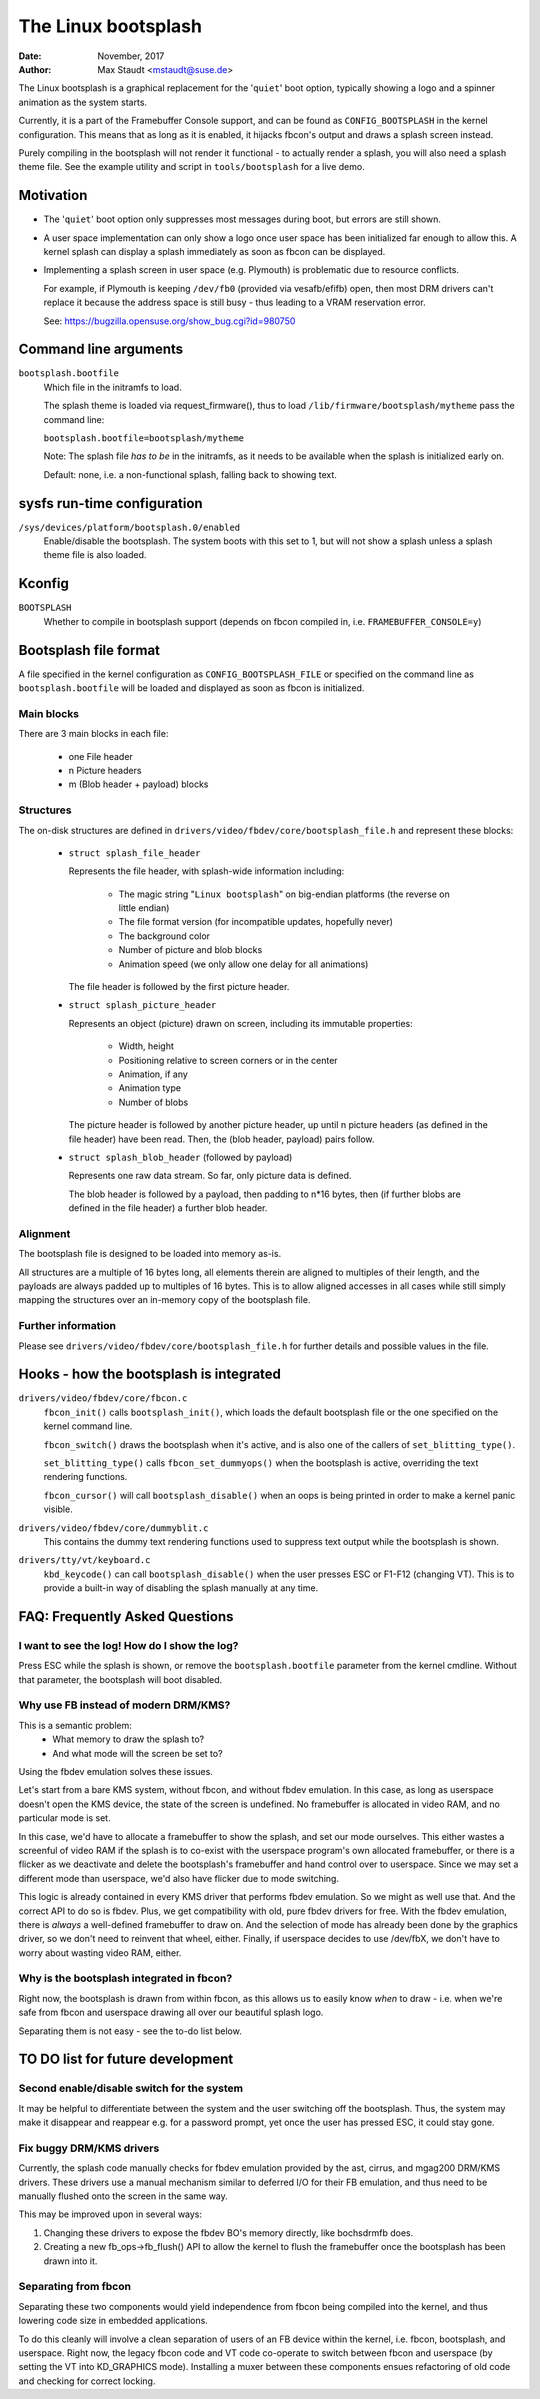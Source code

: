 ====================
The Linux bootsplash
====================

:Date: November, 2017
:Author: Max Staudt <mstaudt@suse.de>


The Linux bootsplash is a graphical replacement for the '``quiet``' boot
option, typically showing a logo and a spinner animation as the system starts.

Currently, it is a part of the Framebuffer Console support, and can be found
as ``CONFIG_BOOTSPLASH`` in the kernel configuration. This means that as long
as it is enabled, it hijacks fbcon's output and draws a splash screen instead.

Purely compiling in the bootsplash will not render it functional - to actually
render a splash, you will also need a splash theme file. See the example
utility and script in ``tools/bootsplash`` for a live demo.



Motivation
==========

- The '``quiet``' boot option only suppresses most messages during boot, but
  errors are still shown.

- A user space implementation can only show a logo once user space has been
  initialized far enough to allow this. A kernel splash can display a splash
  immediately as soon as fbcon can be displayed.

- Implementing a splash screen in user space (e.g. Plymouth) is problematic
  due to resource conflicts.

  For example, if Plymouth is keeping ``/dev/fb0`` (provided via vesafb/efifb)
  open, then most DRM drivers can't replace it because the address space is
  still busy - thus leading to a VRAM reservation error.

  See: https://bugzilla.opensuse.org/show_bug.cgi?id=980750



Command line arguments
======================

``bootsplash.bootfile``
  Which file in the initramfs to load.

  The splash theme is loaded via request_firmware(), thus to load
  ``/lib/firmware/bootsplash/mytheme`` pass the command line:

  ``bootsplash.bootfile=bootsplash/mytheme``

  Note: The splash file *has to be* in the initramfs, as it needs to be
  available when the splash is initialized early on.

  Default: none, i.e. a non-functional splash, falling back to showing text.



sysfs run-time configuration
============================

``/sys/devices/platform/bootsplash.0/enabled``
  Enable/disable the bootsplash.
  The system boots with this set to 1, but will not show a splash unless
  a splash theme file is also loaded.



Kconfig
=======

``BOOTSPLASH``
  Whether to compile in bootsplash support
  (depends on fbcon compiled in, i.e. ``FRAMEBUFFER_CONSOLE=y``)



Bootsplash file format
======================

A file specified in the kernel configuration as ``CONFIG_BOOTSPLASH_FILE``
or specified on the command line as ``bootsplash.bootfile`` will be loaded
and displayed as soon as fbcon is initialized.


Main blocks
-----------

There are 3 main blocks in each file:

  - one File header
  -   n Picture headers
  -   m (Blob header + payload) blocks


Structures
----------

The on-disk structures are defined in
``drivers/video/fbdev/core/bootsplash_file.h`` and represent these blocks:

  - ``struct splash_file_header``

    Represents the file header, with splash-wide information including:

      - The magic string "``Linux bootsplash``" on big-endian platforms
        (the reverse on little endian)
      - The file format version (for incompatible updates, hopefully never)
      - The background color
      - Number of picture and blob blocks
      - Animation speed (we only allow one delay for all animations)

    The file header is followed by the first picture header.


  - ``struct splash_picture_header``

    Represents an object (picture) drawn on screen, including its immutable
    properties:
      - Width, height
      - Positioning relative to screen corners or in the center
      - Animation, if any
      - Animation type
      - Number of blobs

    The picture header is followed by another picture header, up until n
    picture headers (as defined in the file header) have been read. Then,
    the (blob header, payload) pairs follow.


  - ``struct splash_blob_header``
    (followed by payload)

    Represents one raw data stream. So far, only picture data is defined.

    The blob header is followed by a payload, then padding to n*16 bytes,
    then (if further blobs are defined in the file header) a further blob
    header.


Alignment
---------

The bootsplash file is designed to be loaded into memory as-is.

All structures are a multiple of 16 bytes long, all elements therein are
aligned to multiples of their length, and the payloads are always padded
up to multiples of 16 bytes. This is to allow aligned accesses in all
cases while still simply mapping the structures over an in-memory copy of
the bootsplash file.


Further information
-------------------

Please see ``drivers/video/fbdev/core/bootsplash_file.h`` for further
details and possible values in the file.



Hooks - how the bootsplash is integrated
========================================

``drivers/video/fbdev/core/fbcon.c``
  ``fbcon_init()`` calls ``bootsplash_init()``, which loads the default
  bootsplash file or the one specified on the kernel command line.

  ``fbcon_switch()`` draws the bootsplash when it's active, and is also
  one of the callers of ``set_blitting_type()``.

  ``set_blitting_type()`` calls ``fbcon_set_dummyops()`` when the
  bootsplash is active, overriding the text rendering functions.

  ``fbcon_cursor()`` will call ``bootsplash_disable()`` when an oops is
  being printed in order to make a kernel panic visible.

``drivers/video/fbdev/core/dummyblit.c``
  This contains the dummy text rendering functions used to suppress text
  output while the bootsplash is shown.

``drivers/tty/vt/keyboard.c``
  ``kbd_keycode()`` can call ``bootsplash_disable()`` when the user
  presses ESC or F1-F12 (changing VT). This is to provide a built-in way
  of disabling the splash manually at any time.



FAQ: Frequently Asked Questions
===============================

I want to see the log! How do I show the log?
---------------------------------------------

Press ESC while the splash is shown, or remove the ``bootsplash.bootfile``
parameter from the kernel cmdline. Without that parameter, the bootsplash
will boot disabled.


Why use FB instead of modern DRM/KMS?
-------------------------------------

This is a semantic problem:
 - What memory to draw the splash to?
 - And what mode will the screen be set to?

Using the fbdev emulation solves these issues.

Let's start from a bare KMS system, without fbcon, and without fbdev
emulation. In this case, as long as userspace doesn't open the KMS
device, the state of the screen is undefined. No framebuffer is
allocated in video RAM, and no particular mode is set.

In this case, we'd have to allocate a framebuffer to show the splash,
and set our mode ourselves. This either wastes a screenful of video RAM
if the splash is to co-exist with the userspace program's own allocated
framebuffer, or there is a flicker as we deactivate and delete the
bootsplash's framebuffer and hand control over to userspace. Since we
may set a different mode than userspace, we'd also have flicker due
to mode switching.

This logic is already contained in every KMS driver that performs fbdev
emulation. So we might as well use that. And the correct API to do so is
fbdev. Plus, we get compatibility with old, pure fbdev drivers for free.
With the fbdev emulation, there is *always* a well-defined framebuffer
to draw on. And the selection of mode has already been done by the
graphics driver, so we don't need to reinvent that wheel, either.
Finally, if userspace decides to use /dev/fbX, we don't have to worry
about wasting video RAM, either.


Why is the bootsplash integrated in fbcon?
------------------------------------------

Right now, the bootsplash is drawn from within fbcon, as this allows us
to easily know *when* to draw - i.e. when we're safe from fbcon and
userspace drawing all over our beautiful splash logo.

Separating them is not easy - see the to-do list below.



TO DO list for future development
=================================

Second enable/disable switch for the system
-------------------------------------------

It may be helpful to differentiate between the system and the user
switching off the bootsplash. Thus, the system may make it disappear and
reappear e.g. for a password prompt, yet once the user has pressed ESC,
it could stay gone.


Fix buggy DRM/KMS drivers
-------------------------

Currently, the splash code manually checks for fbdev emulation provided by
the ast, cirrus, and mgag200 DRM/KMS drivers.
These drivers use a manual mechanism similar to deferred I/O for their FB
emulation, and thus need to be manually flushed onto the screen in the same
way.

This may be improved upon in several ways:

1. Changing these drivers to expose the fbdev BO's memory directly, like
   bochsdrmfb does.
2. Creating a new fb_ops->fb_flush() API to allow the kernel to flush the
   framebuffer once the bootsplash has been drawn into it.


Separating from fbcon
---------------------

Separating these two components would yield independence from fbcon being
compiled into the kernel, and thus lowering code size in embedded
applications.

To do this cleanly will involve a clean separation of users of an FB device
within the kernel, i.e. fbcon, bootsplash, and userspace. Right now, the
legacy fbcon code and VT code co-operate to switch between fbcon and
userspace (by setting the VT into KD_GRAPHICS mode). Installing a muxer
between these components ensues refactoring of old code and checking for
correct locking.
